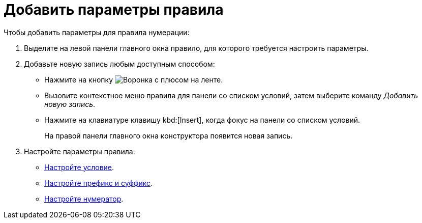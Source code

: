 = Добавить параметры правила

.Чтобы добавить параметры для правила нумерации:
. Выделите на левой панели главного окна правило, для которого требуется настроить параметры.
. Добавьте новую запись любым доступным способом:
+
* Нажмите на кнопку image:buttons/funnel-plus.png[Воронка с плюсом] на ленте.
* Вызовите контекстное меню правила для панели со списком условий, затем выберите команду _Добавить новую запись_.
* Нажмите на клавиатуре клавишу kbd:[Insert], когда фокус на панели со списком условий.
+
На правой панели главного окна конструктора появится новая запись.
+
. Настройте параметры правила:
+
* xref:numeration/condition.adoc[Настройте условие].
* xref:numeration/affix.adoc[Настройте префикс и суффикс].
* xref:numeration/numerator.adoc[Настройте нумератор].
